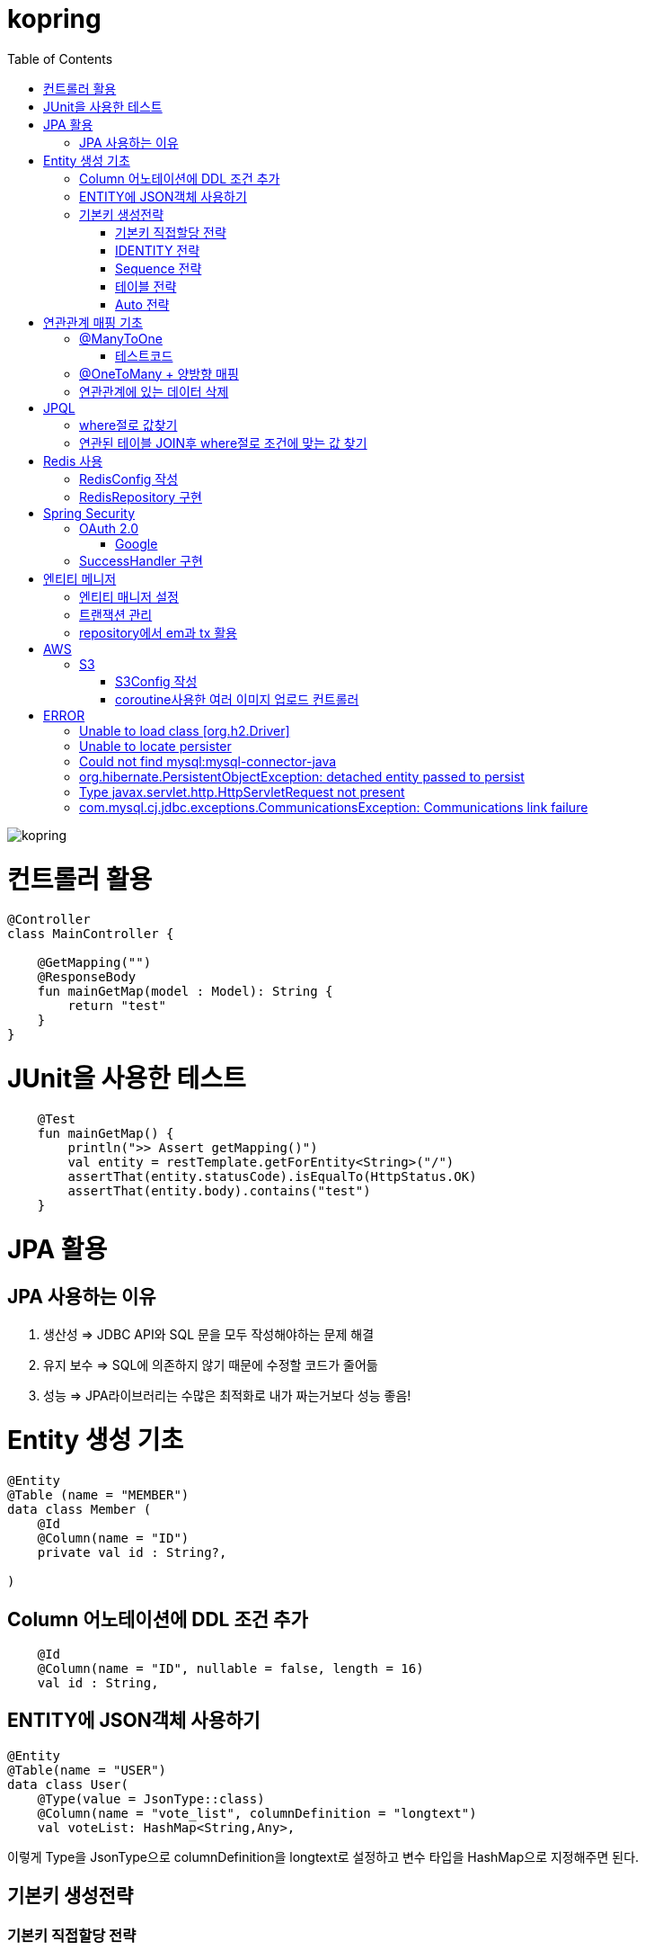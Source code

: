= kopring
:toc:

ifndef::imagesdir[:imagesdir: images]
image::kopring.png[scaledwidth=10%]



= 컨트롤러 활용
``` kotlin
@Controller
class MainController {

    @GetMapping("")
    @ResponseBody
    fun mainGetMap(model : Model): String {
        return "test"
    }
}
```

= JUnit을 사용한 테스트
``` kotlin
    @Test
    fun mainGetMap() {
        println(">> Assert getMapping()")
        val entity = restTemplate.getForEntity<String>("/")
        assertThat(entity.statusCode).isEqualTo(HttpStatus.OK)
        assertThat(entity.body).contains("test")
    }
```

= JPA  활용
== JPA 사용하는 이유
1. 생산성 => JDBC API와 SQL 문을 모두 작성해야하는 문제 해결
2. 유지 보수 => SQL에 의존하지 않기 때문에 수정할 코드가 줄어듦
3. 성능  => JPA라이브러리는 수많은 최적화로 내가 짜는거보다 성능 좋음!

= Entity 생성 기초

[source,kotlin]
----
@Entity
@Table (name = "MEMBER")
data class Member (
    @Id
    @Column(name = "ID")
    private val id : String?,

)
----

== Column 어노테이션에 DDL 조건 추가

[source,kotlin]
----
    @Id
    @Column(name = "ID", nullable = false, length = 16)
    val id : String,
----

== ENTITY에 JSON객체 사용하기

[source,kotlin]
----
@Entity
@Table(name = "USER")
data class User(
    @Type(value = JsonType::class)
    @Column(name = "vote_list", columnDefinition = "longtext")
    val voteList: HashMap<String,Any>,
----

이렇게 Type을 JsonType으로 columnDefinition을 longtext로 설정하고 변수 타입을 HashMap으로 지정해주면 된다.


== 기본키 생성전략

=== 기본키 직접할당 전략

[source,kotlin]
----
val member = Member(  )
member.setId("id")  // id를 직접 넣어주는 방식
em.persist(member)
----

=== IDENTITY 전략

[source,kotlin]
----
data class Member (
    @Id
    @GeneratedValue(strategy = GenerationType.IDENTITY)
    val id : String,
----

이 전략을 사용하면 데이터베이스가 자동으로 기본키를 생성하게 하는 전략으로 id를 쿼리를 데이터베이스에 전송한 후에 알 수있다.

영속 상태가 되기위해서는 id가 필요하기 때문에 em.persist()를 호출하는 즉시 데이터베이스에 전송된다.

=== Sequence 전략

[source,kotlin]
----
data class Member (
    @Id
    @GeneratedValue(strategy = GenerationType.SEQUENCE, generator = "SEQ_GENERATOR")
    val id : String,
----

유일한 값을 순서대로 생성하는 시퀀스를 사용한 방식으로 오라클, H2등 시퀀스를 제공하는 DB에서만 사용가능.

IDENTITY와 다르게 em.persist()를 호출할 때 시퀀스를  사용해서 id를 조회해서 엔티티에 넣는다. 그후 commit을 하면 그때 디비에 저장된다.

=== 테이블 전략

[source,kotlin]
----
data class Member (
    @Id
    @GeneratedValue(strategy = GenerationType.Table, generator = "SEQ_GENERATOR")
    val id : String,
----

SEQ_GENERATOR라는 이름의 테이블에 다음 시퀀스 값을 가지도록 만들어 놓고 그 테이블을 generator로 매핑한다.

그럼 그 테이블에서 자동적으로 원하는 엔티티에 id를 다음 시퀀스로 연결한다.

=== Auto 전략

[source,kotlin]
----
data class Member (
    @Id
    @GeneratedValue(strategy = GenerationType.Auto)
    val id : String,
----

JPA가 데이터베이스에 따라 위의 전략들중 하나를 자동으로 선택한다.

= 연관관계 매핑 기초

== @ManyToOne
[source,kotlin]
----
@Entity
@Table (name = "MEMBER")
data class Member (
    @ManyToOne
    @JoinColumn(name = "TEAM_ID") // 매핑할 컬럼명
    var team : Team? = null  // 매핑할 객체 선언
----

[source,kotlin]
----
@Entity
@Table(name = "TEAM")
data class Team(
    @Id
    @GeneratedValue
    @Column(name = "TEAM_ID") // 매핑되는 컬럼명
    val id :Long? =null,
)

----

=== 테스트코드

[source,kotlin]
----
@Test
fun createTeamAndMemberIntoTeam(){
	val team = service.createNewTeam("team1")  // Team객체 생성후 영속하는 함수
	val member = Member(name = "sihwan", passWord = "testPW")
	service.registerMember(member,team)
}
----
여기서 중요한 점은 팀을 member에 넣고 영속시키기 전에 팀을 먼저 영속시켜야 한다.

== @OneToMany + 양방향 매핑

[source,kotlin]
----
@OneToMany(mappedBy = "team")
val members : MutableList<Member> = mutableListOf<Member>()
}
----
mappedBy는 연관관계를 갖는 다른 테이블에 필드를 쓴다.

mappedBy를 넣은 쪽은 연관관계의 주인이 아니기 때문에 수정을 할 수 없다.

[source,kotlin]
----
@Entity
@Table (name = "MEMBER")
class Member (
    @ManyToOne
    @JoinColumn(name = "TEAM_ID")
    var team : Team? = null
) {
    fun teamSet(team: Team) {
        if (this.team != null){
            this.team!!.members.remove(this)
        }
        this.team = team
        team.members.add(this)
    }
}
----

team을 넣는다고 해서 연관 테이블에 리스트에 추가되지 않기 때문에 직접 넣어주어야 한다.

== 연관관계에 있는 데이터 삭제
데이터를 삭제하고 싶을데 관계를 가지고 있는 테이블이 있으면 그 데이터와 연관된 곳에서 모두 영속을 해지해야 한다.

[source,kotlin]
----
fun deleteTeam(teamName : String){
	val members = jpqlQuery.findMembersByTeamName(teamName)
	members?.forEach {
	    it.team = null
	}
	val team =jpqlQuery.findTeamByTeamName(teamName)
	em.remove(team)
}
----
이렇게 teamName을 가진 team을 삭제하고 싶을 때는  teamName을 가진 member들을 찾아서 member.team을 null로 바꿔주고 remove 해야한다.

= JPQL
JPQL은 엔티티 객체를 조회하는 객체지향 쿼리다.

== where절로 값찾기
[source,kotlin]
----
fun findTeamByTeamName(teamName : String): Team? {
	val jpql = "select t from Team t where t.name =: name"
	return em.createQuery(jpql, Team::class.java)
	    .setParameter("name", teamName)
	    .singleResult  // 값이 한개일 경우
	// .resultList  // 값이 여러개일 경우
}
----
팀이름으로 팀 검색하는 쿼리

== 연관된 테이블 JOIN후 where절로 조건에 맞는 값 찾기
[source,kotlin]
----
fun findMembersByTeamName(teamName: String): MutableList<Member>? {
	val jpql = "select m from Member m join m.team t where t.name =: teamName"
	return em.createQuery(jpql, Member::class.java)
	    .setParameter("teamName", teamName)
	    .resultList
}
----
특이하게 select *로 작성하면 안된다. Member타입의 m과 m.team타입의 t를 조인하고 where절로 조건을 추가하는 코드이다.

= Redis 사용

== RedisConfig 작성
[source,kotlin]
----
@Configuration(value = "redisConfig")
@EnableRedisRepositories
@RequiredArgsConstructor
class RedisConfig {

    @Value("\${spring.data.redis.host}")
    var host : String

    @Value("\${spring.data.redis.port}")
    var port : Int


    @Bean
    fun redisConnectionFactory(): RedisConnectionFactory? {
        val lettuceConnectionFactory = LettuceConnectionFactory(host, port)
        lettuceConnectionFactory.start()
        return lettuceConnectionFactory
    }

    @Bean
    fun redisTemplate(): RedisTemplate<String, String> {
        val redisTemplate = RedisTemplate<String, String>()
        redisTemplate.connectionFactory = redisConnectionFactory()
        redisTemplate.keySerializer = StringRedisSerializer()
        redisTemplate.valueSerializer = StringRedisSerializer()
        redisTemplate.afterPropertiesSet()
        return redisTemplate
    }
}
----

== RedisRepository 구현

[source,kotlin]
----
@Repository
class RedisRepository {

    val redisTemplate by lazy { RedisConfig().redisTemplate() }

    fun save(jwt : String, email : String){
        redisTemplate.opsForValue().set(jwt,email)
    }

    fun loadByJwt(jwt : String): String? {
        return redisTemplate.opsForValue().get(jwt)
    }

}
----

= Spring Security

== OAuth 2.0

=== Google

==== OAuth 유저 서비스 커스텀 구현
[source,kotlin]
----
@Service
class OAuth2UserService : DefaultOAuth2UserService() {

    override fun loadUser(userRequest: OAuth2UserRequest?): OAuth2User {
	// 동작
        return super.loadUser(userRequest)
    }
}
----
OAuth로 사용자 받아오는 서비스 구현

==== SecurityConfig 파일 구현
[source,kotlin]
----
import org.springframework.security.config.annotation.web.invoke
@Configuration
@EnableWebSecurity
class SecurityConfig {
    @Bean
    fun filterChain(http: HttpSecurity): SecurityFilterChain {
        http { // kotlin DSL
            httpBasic { disable() }
            csrf { disable() }
            cors { }
            authorizeRequests {
                authorize("/user/**", hasAuthority("ROLE_USER"))
            }
            oauth2Login {
                loginPage = "/loginPage"
                defaultSuccessUrl("/",true)
                userInfoEndpoint {  }
            }
        }
        return http.build()
    }
----
websecurityconfigureradapter가 Deprecated되면서 Kotlin은 Kotlin DSL을 사용해야 하게 됨.

따라서

import org.springframework.security.config.annotation.web.invoke 를 꼭 넣어줘야함

== SuccessHandler 구현

[source,kotlin]
----
    @Bean
    fun filterChain(http: HttpSecurity): SecurityFilterChain {
        http {
		'''
            oauth2Login {
                '''
                authenticationSuccessHandler = OAuthSuccessHandler()
            }
----
filterChain에 http.oauth2Login 에 authenticationSuccessHandler를 추가하고 핸들러를 등록한다.

[source,kotlin]
----
@Component(value = "authenticationSuccessHandler")
class OAuthSuccessHandler : AuthenticationSuccessHandler {
    // OAuth로그인후 불러와서 할 동작구현
    override fun onAuthenticationSuccess(request: HttpServletRequest, response: HttpServletResponse, authentication: Authentication) {
        val oAuth2User = authentication.principal as OAuth2User
        val name = oAuth2User.attributes["name"] as String
        val email = oAuth2User.attributes["email"] as String
}
    }
}
----

= 엔티티 메니저
== 엔티티 매니저 설정

[source,kotlin]
----
	val emf = Persistence.createEntityManagerFactory("jpaTest")
	val em = emf.createEntityManager()
----

== 트랜잭션 관리

[source,kotlin]
----
	val tx = em.transaction
	try {
		tx.begin()
		logic(em)
		tx.commit()
	} catch (e: Exception) {
		tx.rollback()
	} finally {
		em.close()
	}
----

== repository에서 em과 tx 활용

[source, kotlin]
----
class MemoryMemberRepository : MemberRepository {

    override val em: EntityManager
        get() = EntityManagerObject.em
    override val tx: EntityTransaction
        get() = EntityManagerObject.tx

    override fun save(member: Member) {
        tx.begin()
        em.persist(member)
        tx.commit()
    }

    override fun findById(id: String): Member {
        return em.find(Member::class.java, id)
    }

}

----

= AWS

== S3

=== S3Config 작성
```kotlin
@Configuration
class S3Config(
        @Value("\${aws.s3.accessKey}")
        private val accessKey: String,
        @Value("\${aws.s3.secretKey}")
        private val secretKey: String,
) {
    @Bean
    fun amazonS3Client(): AmazonS3 {
        return AmazonS3ClientBuilder.standard()
                .withCredentials(
                        AWSStaticCredentialsProvider(BasicAWSCredentials(accessKey, secretKey))
                )
                .withRegion(Regions.AP_NORTHEAST_2)
                .build()
    }
}
```

=== coroutine사용한 여러 이미지 업로드 컨트롤러
```kotlin
@RestController
@RequestMapping("/")
class S3TestController(val amazonS3Client : AmazonS3) {
    @PostMapping("/multipart-files")
    suspend fun uploadMultipleFilesWithCoroutine(
            @RequestPart("uploadFiles") multipartFiles: List<MultipartFile>,
            @RequestParam type: String,
    ) = withContext(Dispatchers.IO) {
        val uploadJobs = multipartFiles.map {
            val objectMetadata = ObjectMetadata().apply {
                this.contentType = it.contentType
                this.contentLength = it.size
            }
            async {
                val putObjectRequest = PutObjectRequest(
                        "vote-share",
                        UUID.randomUUID().toString() + type,
                        it.inputStream,
                        objectMetadata,
                )
                amazonS3Client.putObject(putObjectRequest)
            }
        }
        uploadJobs.awaitAll()
        return@withContext "test Complete"
    }
}
```



= ERROR

== Unable to load class [org.h2.Driver] 
h2 사용시 생기는 오류로 build.gradle.kts에 의존성 추가로 해결
```kotlin
	runtimeOnly ("com.h2database:h2")
	testImplementation ("org.springframework.boot:spring-boot-starter-test")
```

== Unable to locate persister
JPA가 자동으로 Entity 클래스를 불러오지 못하는 상황이 생겼다.

여러가지 방법을 시도했지만 안됐고, 해결한 방법은 persistence.xml에 직접 class를 추가해준 것이다.

```xml
    <persistence-unit name="jpaTest">
        <class> com.shan.kopring.data.model.Member</class> //직접 추가한 부분
        <properties>
		'''

persistence.xml
```

== Could not find mysql:mysql-connector-java
mysql 연동하는 과정에서 생긴 오류이다. 이유는 MySQL 8.0.31부터 클래스가 변경되었다. 따라서

```kotlin
dependencies {
	//implementation ("mysql:mysql-connector-java") 변경전
	implementation ("com.mysql:mysql-connector-j")  // 변경후
```

== org.hibernate.PersistentObjectException: detached entity passed to persist
```kotlin
data class Member (
    @Id
    @GeneratedValue(strategy = GenerationType.AUTO)
    val id : Long? = null,
```
이렇게 기본자생성 전략을 선택한 상태에서 직접 id를 넣어줄 경우 오류 발생함.

==  Type javax.servlet.http.HttpServletRequest not present
Spring Boot 3.XX 버전에서 Swagger를 적용시킬 때 생긴 오류

```kotlin
implementation("io.springfox:springfox-boot-starter:3.0.0")  // springfox 업데이트 안됨
```

springfox가 아닌 springdoc을 사용하면 오류 없이 사용가능하다.

```kotlin
//swagger
implementation("org.springdoc:springdoc-openapi-starter-webmvc-ui:2.3.0")
implementation("io.swagger.core.v3:swagger-annotations:2.2.16")
```

== com.mysql.cj.jdbc.exceptions.CommunicationsException: Communications link failure

docker에서 mysql을 연동할 때생긴 오류

application.properties에서 mysql주소를 localhost가 아닌 mysql 컨테이너 이름으로 설정시 DNS사용으로 해결
==== 이때 중요한건 application.properties와 persistence.xml에서도 디비를 변경해주어야한다.
```
spring.datasource.url=jdbc:mysql://my:3306/database-name
 <property name="javax.persistence.jdbc.url" value="jdbc:mysql://mysql:3306/database-name"/>
```

